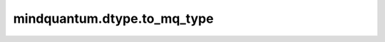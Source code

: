 mindquantum.dtype.to_mq_type
============================

.. py:function:: mindquantum.dtype.compiler.to_mq_type(dtype)

    将一个类型转化为mindquantum中支持的类型。

    参数：
        - **dtype** (Union[mindquantum.dtype, mindspore.dtype, numpy.dtype]) - MindQuantum 或 MindSpore 或 numpy 支持的类型。
